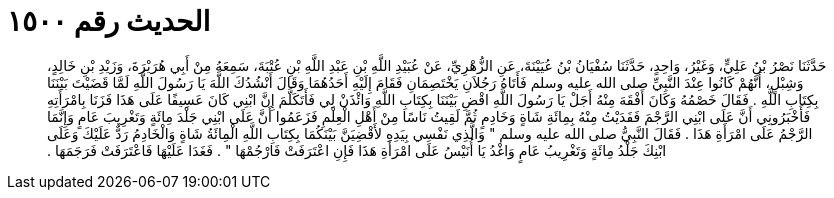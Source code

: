 
= الحديث رقم ١٥٠٠

[quote.hadith]
حَدَّثَنَا نَصْرُ بْنُ عَلِيٍّ، وَغَيْرُ، وَاحِدٍ، حَدَّثَنَا سُفْيَانُ بْنُ عُيَيْنَةَ، عَنِ الزُّهْرِيِّ، عَنْ عُبَيْدِ اللَّهِ بْنِ عَبْدِ اللَّهِ بْنِ عُتْبَةَ، سَمِعَهُ مِنْ أَبِي هُرَيْرَةَ، وَزَيْدِ بْنِ خَالِدٍ، وَشِبْلٍ، أَنَّهُمْ كَانُوا عِنْدَ النَّبِيِّ صلى الله عليه وسلم فَأَتَاهُ رَجُلاَنِ يَخْتَصِمَانِ فَقَامَ إِلَيْهِ أَحَدُهُمَا وَقَالَ أَنْشُدُكَ اللَّهَ يَا رَسُولَ اللَّهِ لَمَّا قَضَيْتَ بَيْنَنَا بِكِتَابِ اللَّهِ ‏.‏ فَقَالَ خَصْمُهُ وَكَانَ أَفْقَهَ مِنْهُ أَجَلْ يَا رَسُولَ اللَّهِ اقْضِ بَيْنَنَا بِكِتَابِ اللَّهِ وَائْذَنْ لِي فَأَتَكَلَّمَ إِنَّ ابْنِي كَانَ عَسِيفًا عَلَى هَذَا فَزَنَا بِامْرَأَتِهِ فَأَخْبَرُونِي أَنَّ عَلَى ابْنِي الرَّجْمَ فَفَدَيْتُ مِنْهُ بِمِائَةِ شَاةٍ وَخَادِمٍ ثُمَّ لَقِيتُ نَاسًا مِنْ أَهْلِ الْعِلْمِ فَزَعَمُوا أَنَّ عَلَى ابْنِي جَلْدَ مِائَةٍ وَتَغْرِيبَ عَامٍ وَإِنَّمَا الرَّجْمُ عَلَى امْرَأَةِ هَذَا ‏.‏ فَقَالَ النَّبِيُّ صلى الله عليه وسلم ‏"‏ وَالَّذِي نَفْسِي بِيَدِهِ لأَقْضِيَنَّ بَيْنَكُمَا بِكِتَابِ اللَّهِ الْمِائَةُ شَاةٍ وَالْخَادِمُ رَدٌّ عَلَيْكَ وَعَلَى ابْنِكَ جَلْدُ مِائَةٍ وَتَغْرِيبُ عَامٍ وَاغْدُ يَا أُنَيْسُ عَلَى امْرَأَةِ هَذَا فَإِنِ اعْتَرَفَتْ فَارْجُمْهَا ‏"‏ ‏.‏ فَغَدَا عَلَيْهَا فَاعْتَرَفَتْ فَرَجَمَهَا ‏.‏